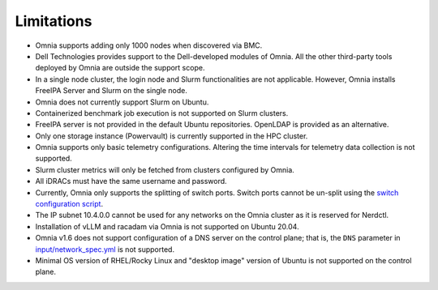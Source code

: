 Limitations
===========

- Omnia supports adding only 1000 nodes when discovered via BMC.
- Dell Technologies provides support to the Dell-developed modules of
  Omnia. All the other third-party tools deployed by Omnia are outside
  the support scope.
- In a single node cluster, the login node and Slurm functionalities
  are not applicable. However, Omnia installs FreeIPA Server and Slurm
  on the single node.
- Omnia does not currently support Slurm on Ubuntu.
- Containerized benchmark job execution is not supported on Slurm clusters.
- FreeIPA server is not provided in the default Ubuntu repositories. OpenLDAP is provided as an alternative.
- Only one storage instance (Powervault) is currently supported in the
  HPC cluster.
- Omnia supports only basic telemetry configurations. Altering the time intervals for telemetry data collection is not supported.
- Slurm cluster metrics will only be fetched from clusters configured
  by Omnia.
- All iDRACs must have the same username and password.
- Currently, Omnia only supports the splitting of switch ports. Switch ports cannot be un-split using the `switch configuration script <InstallationGuides/ConfiguringSwitches/index.html>`_.
- The IP subnet 10.4.0.0 cannot be used for any networks on the Omnia cluster as it is reserved for Nerdctl.
- Installation of vLLM and racadam via Omnia is not supported on Ubuntu 20.04.
- Omnia v1.6 does not support configuration of a DNS server on the control plane; that is, the ``DNS`` parameter in `input/network_spec.yml <InstallationGuides/InstallingProvisionTool/provisionparams.html>`_ is not supported.
- Minimal OS version of RHEL/Rocky Linux and "desktop image" version of Ubuntu is not supported on the control plane.
